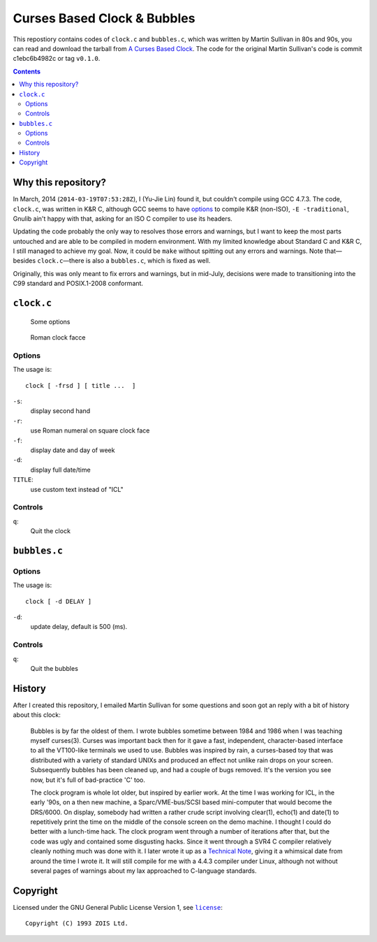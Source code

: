 ============================
Curses Based Clock & Bubbles
============================

This repostiory contains codes of ``clock.c`` and ``bubbles.c``, which was
written by Martin Sullivan in 80s and 90s, you can read and download the
tarball from `A Curses Based Clock`_. The code for the original Martin
Sullivan's code is commit c1ebc6b4982c or tag ``v0.1.0``.

.. _A Curses Based Clock: http://www.zois.co.uk/tn/tn-1991-01-01.html

.. contents:: **Contents**
   :local:


Why this repository?
====================

In March, 2014 (``2014-03-19T07:53:28Z``), I (Yu-Jie Lin) found it, but
couldn't compile using GCC 4.7.3. The code, ``clock.c``, was written in K&R C,
although GCC seems to have options_ to compile K&R (non-ISO), ``-E
-traditional``, Gnulib ain't happy with that, asking for an ISO C compiler to
use its headers.

.. _options: https://gcc.gnu.org/onlinedocs/gcc-3.1/gcc/Incompatibilities.html

Updating the code probably the only way to resolves those errors and warnings,
but I want to keep the most parts untouched and are able to be compiled in
modern environment. With my limited knowledge about Standard C and K&R C, I
still managed to achieve my goal. Now, it could be ``make`` without spitting
out any errors and warnings. Note that—besides ``clock.c``—there is also a
``bubbles.c``, which is fixed as well.

Originally, this was only meant to fix errors and warnings, but in mid-July,
decisions were made to transitioning into the C99 standard and POSIX.1-2008
conformant.


``clock.c``
===========

.. figure:: https://bytebucket.org/livibetter/clock/raw/tip/clock.gif

   Some options

.. figure:: https://bytebucket.org/livibetter/clock/raw/tip/clock.roman.png

   Roman clock facce

Options
-------

The usage is::

  clock [ -frsd ] [ title ...  ]

``-s``:
  display second hand

``-r``:
  use Roman numeral on square clock face

``-f``:
  display date and day of week

``-d``:
  display full date/time

``TITLE``:
  use custom text instead of "ICL"


Controls
--------

``q``:
  Quit the clock


``bubbles.c``
=============

.. figure:: https://bytebucket.org/livibetter/clock/raw/tip/bubbles.gif

Options
-------

The usage is::

  clock [ -d DELAY ]

``-d``:
  update delay, default is 500 (ms).


Controls
--------

``q``:
  Quit the bubbles


History
=======

After I created this repository, I emailed Martin Sullivan for some questions
and soon got an reply with a bit of history about this clock:

  Bubbles is by far the oldest of them. I wrote bubbles sometime between
  1984 and 1986 when I was teaching myself curses(3). Curses was
  important back then for it gave a fast, independent, character-based
  interface to all the VT100-like terminals we used to use. Bubbles was
  inspired by rain, a curses-based toy that was distributed with a
  variety of standard UNIXs and produced an effect not unlike rain drops
  on your screen. Subsequently bubbles has been cleaned up, and had a
  couple of bugs removed. It's the version you see now, but it's full of
  bad-practice 'C' too.

  The clock program is whole lot older, but inspired by earlier work. At
  the time I was working for ICL, in the early '90s, on a then new
  machine, a Sparc/VME-bus/SCSI based mini-computer that would become
  the DRS/6000. On display, somebody had written a rather crude script
  involving clear(1), echo(1) and date(1) to repetitively print the time
  on the middle of the console screen on the demo machine. I thought I
  could do better with a lunch-time hack. The clock program went through
  a number of iterations after that, but the code was ugly and contained
  some disgusting hacks. Since it went through a SVR4 C compiler
  relatively cleanly nothing much was done with it. I later wrote it up
  as a `Technical Note`__, giving it a whimsical date from around the time I
  wrote it. It will still compile for me with a 4.4.3 compiler under
  Linux, although not without several pages of warnings about my lax
  approached to C-language standards.

__ `A Curses Based Clock`_


Copyright
=========

Licensed under the GNU General Public License Version 1, see |license|_::

  Copyright (C) 1993 ZOIS Ltd.

.. |license| replace:: ``license``
.. _license: https://bitbucket.org/livibetter/clock/src/tip/license
